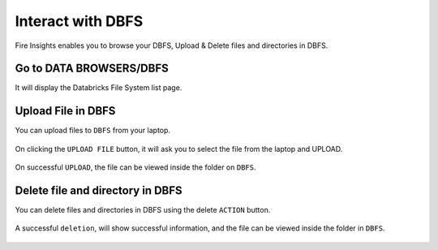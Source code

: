Interact with DBFS
============

Fire Insights enables you to browse your DBFS, Upload & Delete files and directories in DBFS.

Go to DATA BROWSERS/DBFS
----------------------

It will display the Databricks File System list page.


.. figure:: ../../_assets/configuration/dbfs_1.PNG
   :alt: Databricks
   :width: 80%
   
Upload File in DBFS
----------------------

You can upload files to ``DBFS`` from your laptop.

.. figure:: ../../_assets/configuration/dbfs_upload.PNG
   :alt: Databricks
   :width: 80%

On clicking the ``UPLOAD FILE`` button, it will ask you to select the file from the laptop and UPLOAD.

.. figure:: ../../_assets/configuration/upload_local.PNG
   :alt: Databricks
   :width: 80%

On successful ``UPLOAD``, the file can be viewed inside the folder on  ``DBFS``.

.. figure:: ../../_assets/configuration/success.PNG
   :alt: Databricks
   :width: 60%
   
.. figure:: ../../_assets/configuration/dbfs_lis.PNG
   :alt: Databricks
   :width: 60%   
   
Delete file and directory in DBFS
---------------------------------

You can delete files and directories in DBFS using the delete ``ACTION`` button.

.. figure:: ../../_assets/configuration/delete_d.PNG
   :alt: Databricks
   :width: 60%

A successful ``deletion``, will show successful information, and the file can be viewed inside the folder in ``DBFS``.

.. figure:: ../../_assets/configuration/suc.PNG
   :alt: Databricks
   :width: 60%
